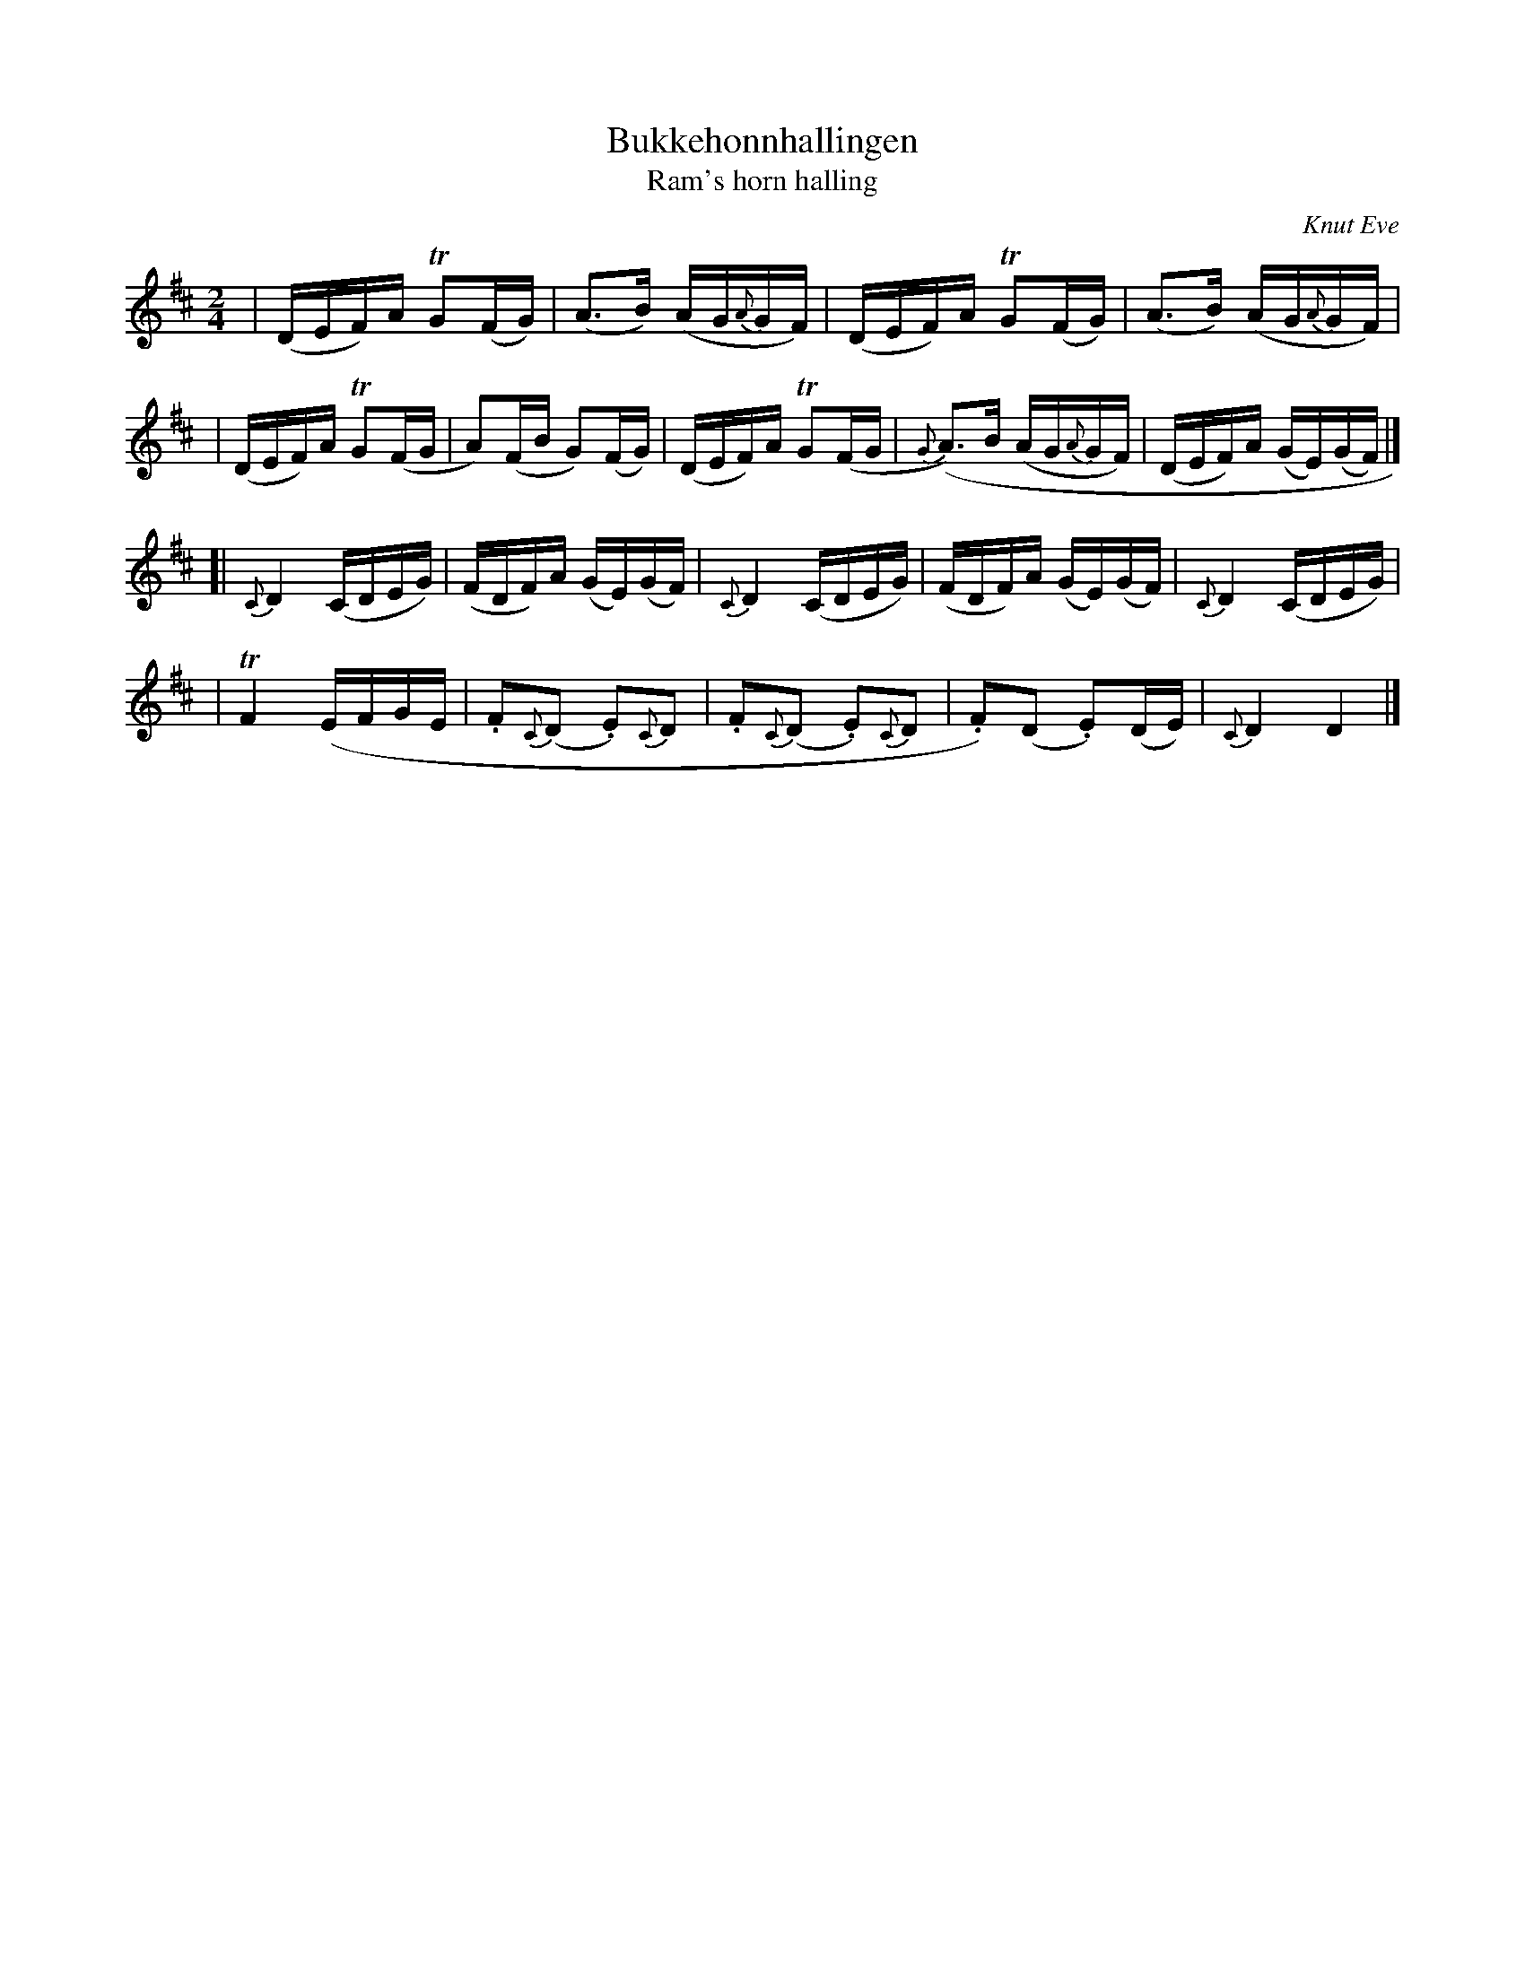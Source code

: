 X: 1
T: Bukkeh\onnhallingen
T: Ram's horn halling
O: Knut Eve
Z: 2010 John Chambers <jc:trillian.mit.edu>
S: handwritten MS of unknown origin
M: 2/4
L: 1/16
K: D
| (DEF)A TG2(FG) | (A3B) (AG{A}GF) \
| (DEF)A TG2(FG) | (A3B) (AG{A}GF) |
| (DEF)A TG2(FG | A2)(FB G2)(FG) \
| (DEF)A TG2(FG | {G}(A3)B (AG{A}GF) \
| (DEF)A (GE)(GF) |]
[| {C}D4 (CDEG) | (FDF)A (GE)(GF) \
| {C}D4 (CDEG) | (FDF)A (GE)(GF) \
| {C}D4 (CDEG) |
| TF4 (EFGE \
| .F2{C}(D2 .E2){C}D2 | .F2{C}(D2 .E2){C}D2 \
| .F2)(D2 .E2)(DE) | {C}D4 D4 |]

